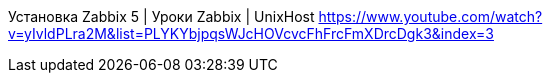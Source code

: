Установка Zabbix 5 | Уроки Zabbix | UnixHost
https://www.youtube.com/watch?v=yIvldPLra2M&list=PLYKYbjpqsWJcHOVcvcFhFrcFmXDrcDgk3&index=3
